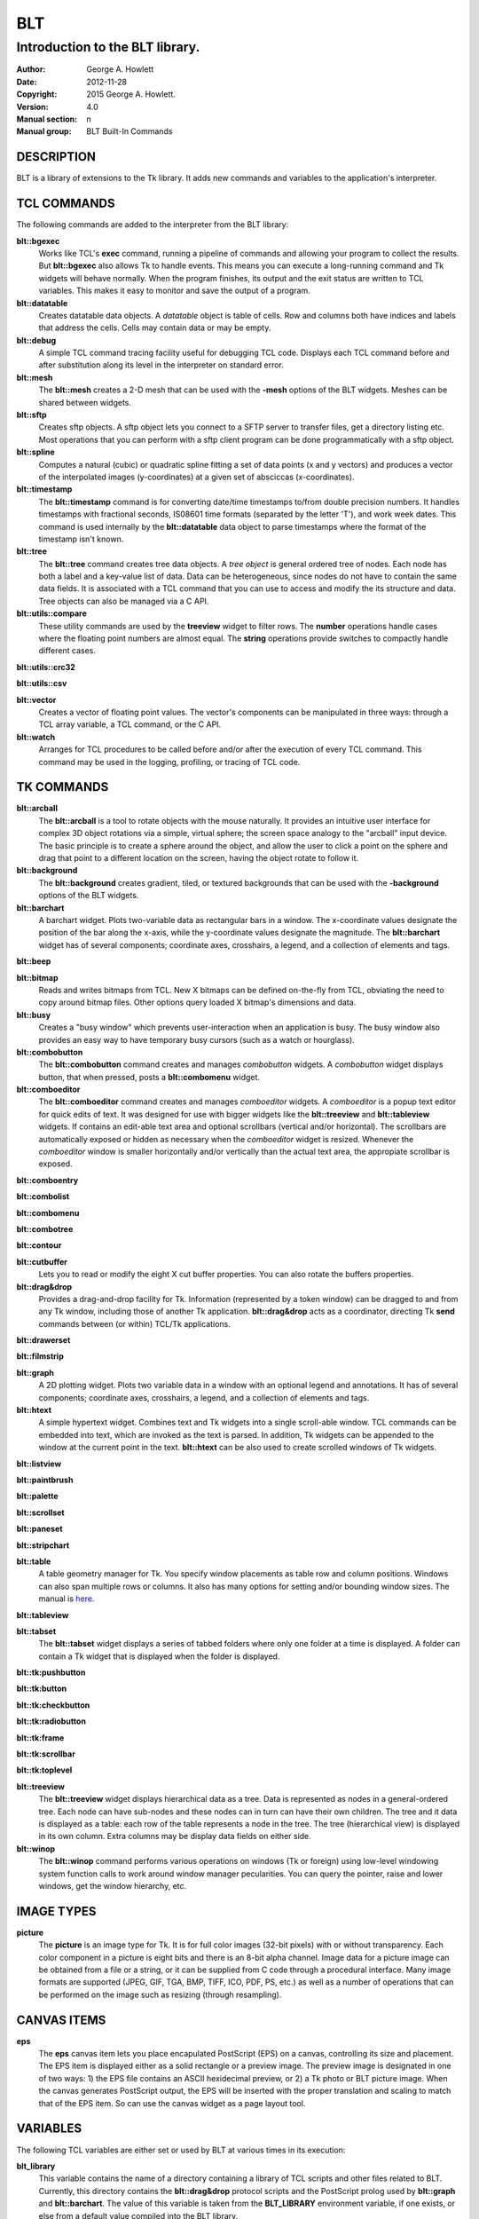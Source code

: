 
===
BLT
===

--------------------------------
Introduction to the BLT library.
--------------------------------

:Author: George A. Howlett
:Date:   2012-11-28
:Copyright: 2015 George A. Howlett.
:Version: 4.0
:Manual section: n
:Manual group: BLT Built-In Commands

DESCRIPTION
-----------

BLT is a library of extensions to the Tk library.  It adds new commands and
variables to the application's interpreter.

TCL COMMANDS
------------

The following commands are added to the interpreter from the BLT library:

**blt::bgexec** 
  Works like TCL's **exec** command, running a pipeline of commands and
  allowing your program to collect the results. But **blt::bgexec** also
  allows Tk to handle events.  This means you can execute a long-running
  command and Tk widgets will behave normally.  When the program finishes,
  its output and the exit status are written to TCL variables.  This makes
  it easy to monitor and save the output of a program.

**blt::datatable** 
  Creates datatable data objects.  A *datatable* object is table of cells.
  Row and columns both have indices and labels that address the cells.
  Cells may contain data or may be empty.

**blt::debug** 
  A simple TCL command tracing facility useful for debugging TCL code.
  Displays each TCL command before and after substitution along its level
  in the interpreter on standard error.

**blt::mesh** 
  The **blt::mesh** creates a 2-D mesh that can be used with the **-mesh**
  options of the BLT widgets.  Meshes can be shared between widgets.

**blt::sftp** 
  Creates sftp objects.  A sftp object lets you connect to a SFTP server to
  transfer files, get a directory listing etc.  Most operations that you
  can perform with a sftp client program can be done programmatically with
  a sftp object.

**blt::spline**
  Computes a natural (cubic) or quadratic spline fitting a set of data
  points (x and y vectors) and produces a vector of the interpolated images
  (y-coordinates) at a given set of absciccas (x-coordinates).

**blt::timestamp** 
  The **blt::timestamp** command is for converting date/time timestamps
  to/from double precision numbers.  It handles timestamps with fractional
  seconds, IS08601 time formats (separated by the letter 'T'), and work
  week dates.  This command is used internally by the **blt::datatable**
  data object to parse timestamps where the format of the timestamp isn't
  known.

**blt::tree** 
  The **blt::tree** command creates tree data objects.  A *tree object* is
  general ordered tree of nodes.  Each node has both a label and a
  key-value list of data.  Data can be heterogeneous, since nodes do not
  have to contain the same data fields.  It is associated with a TCL
  command that you can use to access and modify the its structure and
  data. Tree objects can also be managed via a C API.

**blt::utils::compare** 
  These utility commands are used by the **treeview** widget to filter
  rows.  The **number** operations handle cases where the floating point
  numbers are almost equal. The **string** operations provide switches to
  compactly handle different cases.

**blt::utils::crc32** 

**blt::utils::csv** 

**blt::vector** 
  Creates a vector of floating point values.  The vector's components can
  be manipulated in three ways: through a TCL array variable, a TCL
  command, or the C API.

**blt::watch** 
  Arranges for TCL procedures to be called before and/or after the
  execution of every TCL command. This command may be used in the logging,
  profiling, or tracing of TCL code.

TK COMMANDS
------------

**blt::arcball** 
  The **blt::arcball** is a tool to rotate objects with the mouse
  naturally.  It provides an intuitive user interface for complex 3D object
  rotations via a simple, virtual sphere; the screen space analogy to the
  "arcball" input device.  The basic principle is to create a sphere around
  the object, and allow the user to click a point on the sphere and drag
  that point to a different location on the screen, having the object
  rotate to follow it.

**blt::background** 
  The **blt::background** creates gradient, tiled, or textured backgrounds
  that can be used with the **-background** options of the BLT widgets.

**blt::barchart** 
  A barchart widget.  Plots two-variable data as rectangular bars in a
  window.  The x-coordinate values designate the position of the bar along
  the x-axis, while the y-coordinate values designate the magnitude.  The
  **blt::barchart** widget has of several components; coordinate axes,
  crosshairs, a legend, and a collection of elements and tags.

**blt::beep** 

**blt::bitmap** 
  Reads and writes bitmaps from TCL.  New X bitmaps can be defined on-the-fly
  from TCL, obviating the need to copy around bitmap files.  Other options
  query loaded X bitmap's dimensions and data.

**blt::busy** 
  Creates a "busy window" which prevents user-interaction when an application
  is busy.  The busy window also provides an easy way to have temporary busy
  cursors (such as a watch or hourglass).

**blt::combobutton** 
  The **blt::combobutton** command creates and manages *combobutton*
  widgets.  A *combobutton* widget displays button, that when pressed,
  posts a **blt::combomenu** widget.

**blt::comboeditor** 
  The **blt::comboeditor** command creates and manages *comboeditor*
  widgets.  A *comboeditor* is a popup text editor for quick edits of text.
  It was designed for use with bigger widgets like the **blt::treeview**
  and **blt::tableview** widgets. If contains an edit-able text area and
  optional scrollbars (vertical and/or horizontal).  The scrollbars are
  automatically exposed or hidden as necessary when the *comboeditor*
  widget is resized.  Whenever the *comboeditor* window is smaller
  horizontally and/or vertically than the actual text area, the appropiate
  scrollbar is exposed.

**blt::comboentry** 

**blt::combolist** 

**blt::combomenu** 

**blt::combotree** 

**blt::contour** 

**blt::cutbuffer** 
  Lets you to read or modify the eight X cut buffer properties. You can
  also rotate the buffers properties.

**blt::drag&drop**
  Provides a drag-and-drop facility for Tk.  Information (represented by a
  token window) can be dragged to and from any Tk window, including those of
  another Tk application.  **blt::drag&drop** acts as a coordinator,
  directing Tk **send** commands between (or within) TCL/Tk applications.

**blt::drawerset** 

**blt::filmstrip** 

**blt::graph** 
  A 2D plotting widget.  Plots two variable data in a window with an
  optional legend and annotations.  It has of several components;
  coordinate axes, crosshairs, a legend, and a collection of elements and
  tags.

**blt::htext** 
  A simple hypertext widget.  Combines text and Tk widgets into a single
  scroll-able window.  TCL commands can be embedded into text, which are
  invoked as the text is parsed.  In addition, Tk widgets can be
  appended to the window at the current point in the text.  **blt::htext**
  can be also used to create scrolled windows of Tk widgets.

**blt::listview** 

**blt::paintbrush** 

**blt::palette** 

**blt::scrollset** 

**blt::paneset** 

**blt::stripchart** 

**blt::table** 
  A table geometry manager for Tk.  You specify window placements as table
  row and column positions. Windows can also span multiple rows or columns.
  It also has many options for setting and/or bounding window sizes.
  The manual is here_.

..  _here: file:://table.html

**blt::tableview** 

**blt::tabset** 
  The **blt::tabset** widget displays a series of tabbed folders where only
  one folder at a time is displayed. A folder can contain a Tk widget that
  is displayed when the folder is displayed.

**blt::tk:pushbutton** 

**blt::tk:button** 

**blt::tk:checkbutton** 

**blt::tk:radiobutton** 

**blt::tk:frame** 

**blt::tk:scrollbar** 

**blt::tk:toplevel** 

**blt::treeview** 
  The **blt::treeview** widget displays hierarchical data as a tree.  Data
  is represented as nodes in a general-ordered tree.  Each node can have
  sub-nodes and these nodes can in turn can have their own children.  The
  tree and it data is displayed as a table: each row of the table
  represents a node in the tree.  The tree (hierarchical view) is displayed
  in its own column.  Extra columns may be display data fields on either
  side.

**blt::winop** 
  The **blt::winop** command performs various operations on windows (Tk or
  foreign) using low-level windowing system function calls to work around
  window manager pecularities.  You can query the pointer, raise and lower
  windows, get the window hierarchy, etc.

IMAGE TYPES
-----------

**picture** 
  The **picture** is an image type for Tk. It is for full color images
  (32-bit pixels) with or without transparency.  Each color component in a
  picture is eight bits and there is an 8-bit alpha channel.  Image data
  for a picture image can be obtained from a file or a string, or it can be
  supplied from C code through a procedural interface.  Many image formats
  are supported (JPEG, GIF, TGA, BMP, TIFF, ICO, PDF, PS, etc.) as well as
  a number of operations that can be performed on the image such as
  resizing (through resampling).

CANVAS ITEMS
------------

**eps**
  The **eps** canvas item lets you place encapulated PostScript (EPS) on a
  canvas, controlling its size and placement.  The EPS item is displayed
  either as a solid rectangle or a preview image.  The preview image is
  designated in one of two ways: 1) the EPS file contains an ASCII
  hexidecimal preview, or 2) a Tk photo or BLT picture image.  When the
  canvas generates PostScript output, the EPS will be inserted with the
  proper translation and scaling to match that of the EPS item. So can use
  the canvas widget as a page layout tool.

VARIABLES
---------

The following TCL variables are either set or used by BLT at various times
in its execution:

**blt_library**
  This variable contains the name of a directory containing a library of
  TCL scripts and other files related to BLT.  Currently, this directory
  contains the **blt::drag&drop** protocol scripts and the PostScript
  prolog used by **blt::graph** and **blt::barchart**.  The value of this
  variable is taken from the **BLT_LIBRARY** environment variable, if one
  exists, or else from a default value compiled into the BLT library.

ADDING BLT TO YOUR APPLICATIONS
-------------------------------

It's easy to add BLT to an existing Tk application.  BLT requires no
patches or edits to the TCL or Tk libraries.  To add BLT, simply add the
following code snippet to your application's tkAppInit.c file.

  ::

    if (Blt_Init(interp) != TCL_OK) {
        return TCL_ERROR;
    }

Recompile and link with the BLT library (libBLT.a) and that's it.

Alternately, you can dynamically load BLT, simply by invoking the
command

  ::

     package require BLT

from your TCL script.

KEYWORDS
--------

BLT

COPYRIGHT
---------

2015 George A. Howlett. All rights reserved.

Redistribution and use in source and binary forms, with or without
modification, are permitted provided that the following conditions are
met:

 1) Redistributions of source code must retain the above copyright
    notice, this list of conditions and the following disclaimer.
 2) Redistributions in binary form must reproduce the above copyright
    notice, this list of conditions and the following disclaimer in
    the documentation and/or other materials provided with the distribution.
 3) Neither the name of the authors nor the names of its contributors may
    be used to endorse or promote products derived from this software
    without specific prior written permission.
 4) Products derived from this software may not be called "BLT" nor may
    "BLT" appear in their names without specific prior written permission
    from the author.

THIS SOFTWARE IS PROVIDED ''AS IS'' AND ANY EXPRESS OR IMPLIED WARRANTIES,
INCLUDING, BUT NOT LIMITED TO, THE IMPLIED WARRANTIES OF MERCHANTABILITY
AND FITNESS FOR A PARTICULAR PURPOSE ARE DISCLAIMED. IN NO EVENT SHALL THE
AUTHORS OR COPYRIGHT HOLDERS BE LIABLE FOR ANY DIRECT, INDIRECT,
INCIDENTAL, SPECIAL, EXEMPLARY, OR CONSEQUENTIAL DAMAGES (INCLUDING, BUT
NOT LIMITED TO, PROCUREMENT OF SUBSTITUTE GOODS OR SERVICES; LOSS OF USE,
DATA, OR PROFITS; OR BUSINESS INTERRUPTION) HOWEVER CAUSED AND ON ANY
THEORY OF LIABILITY, WHETHER IN CONTRACT, STRICT LIABILITY, OR TORT
(INCLUDING NEGLIGENCE OR OTHERWISE) ARISING IN ANY WAY OUT OF THE USE OF
THIS SOFTWARE, EVEN IF ADVISED OF THE POSSIBILITY OF SUCH DAMAGE.
